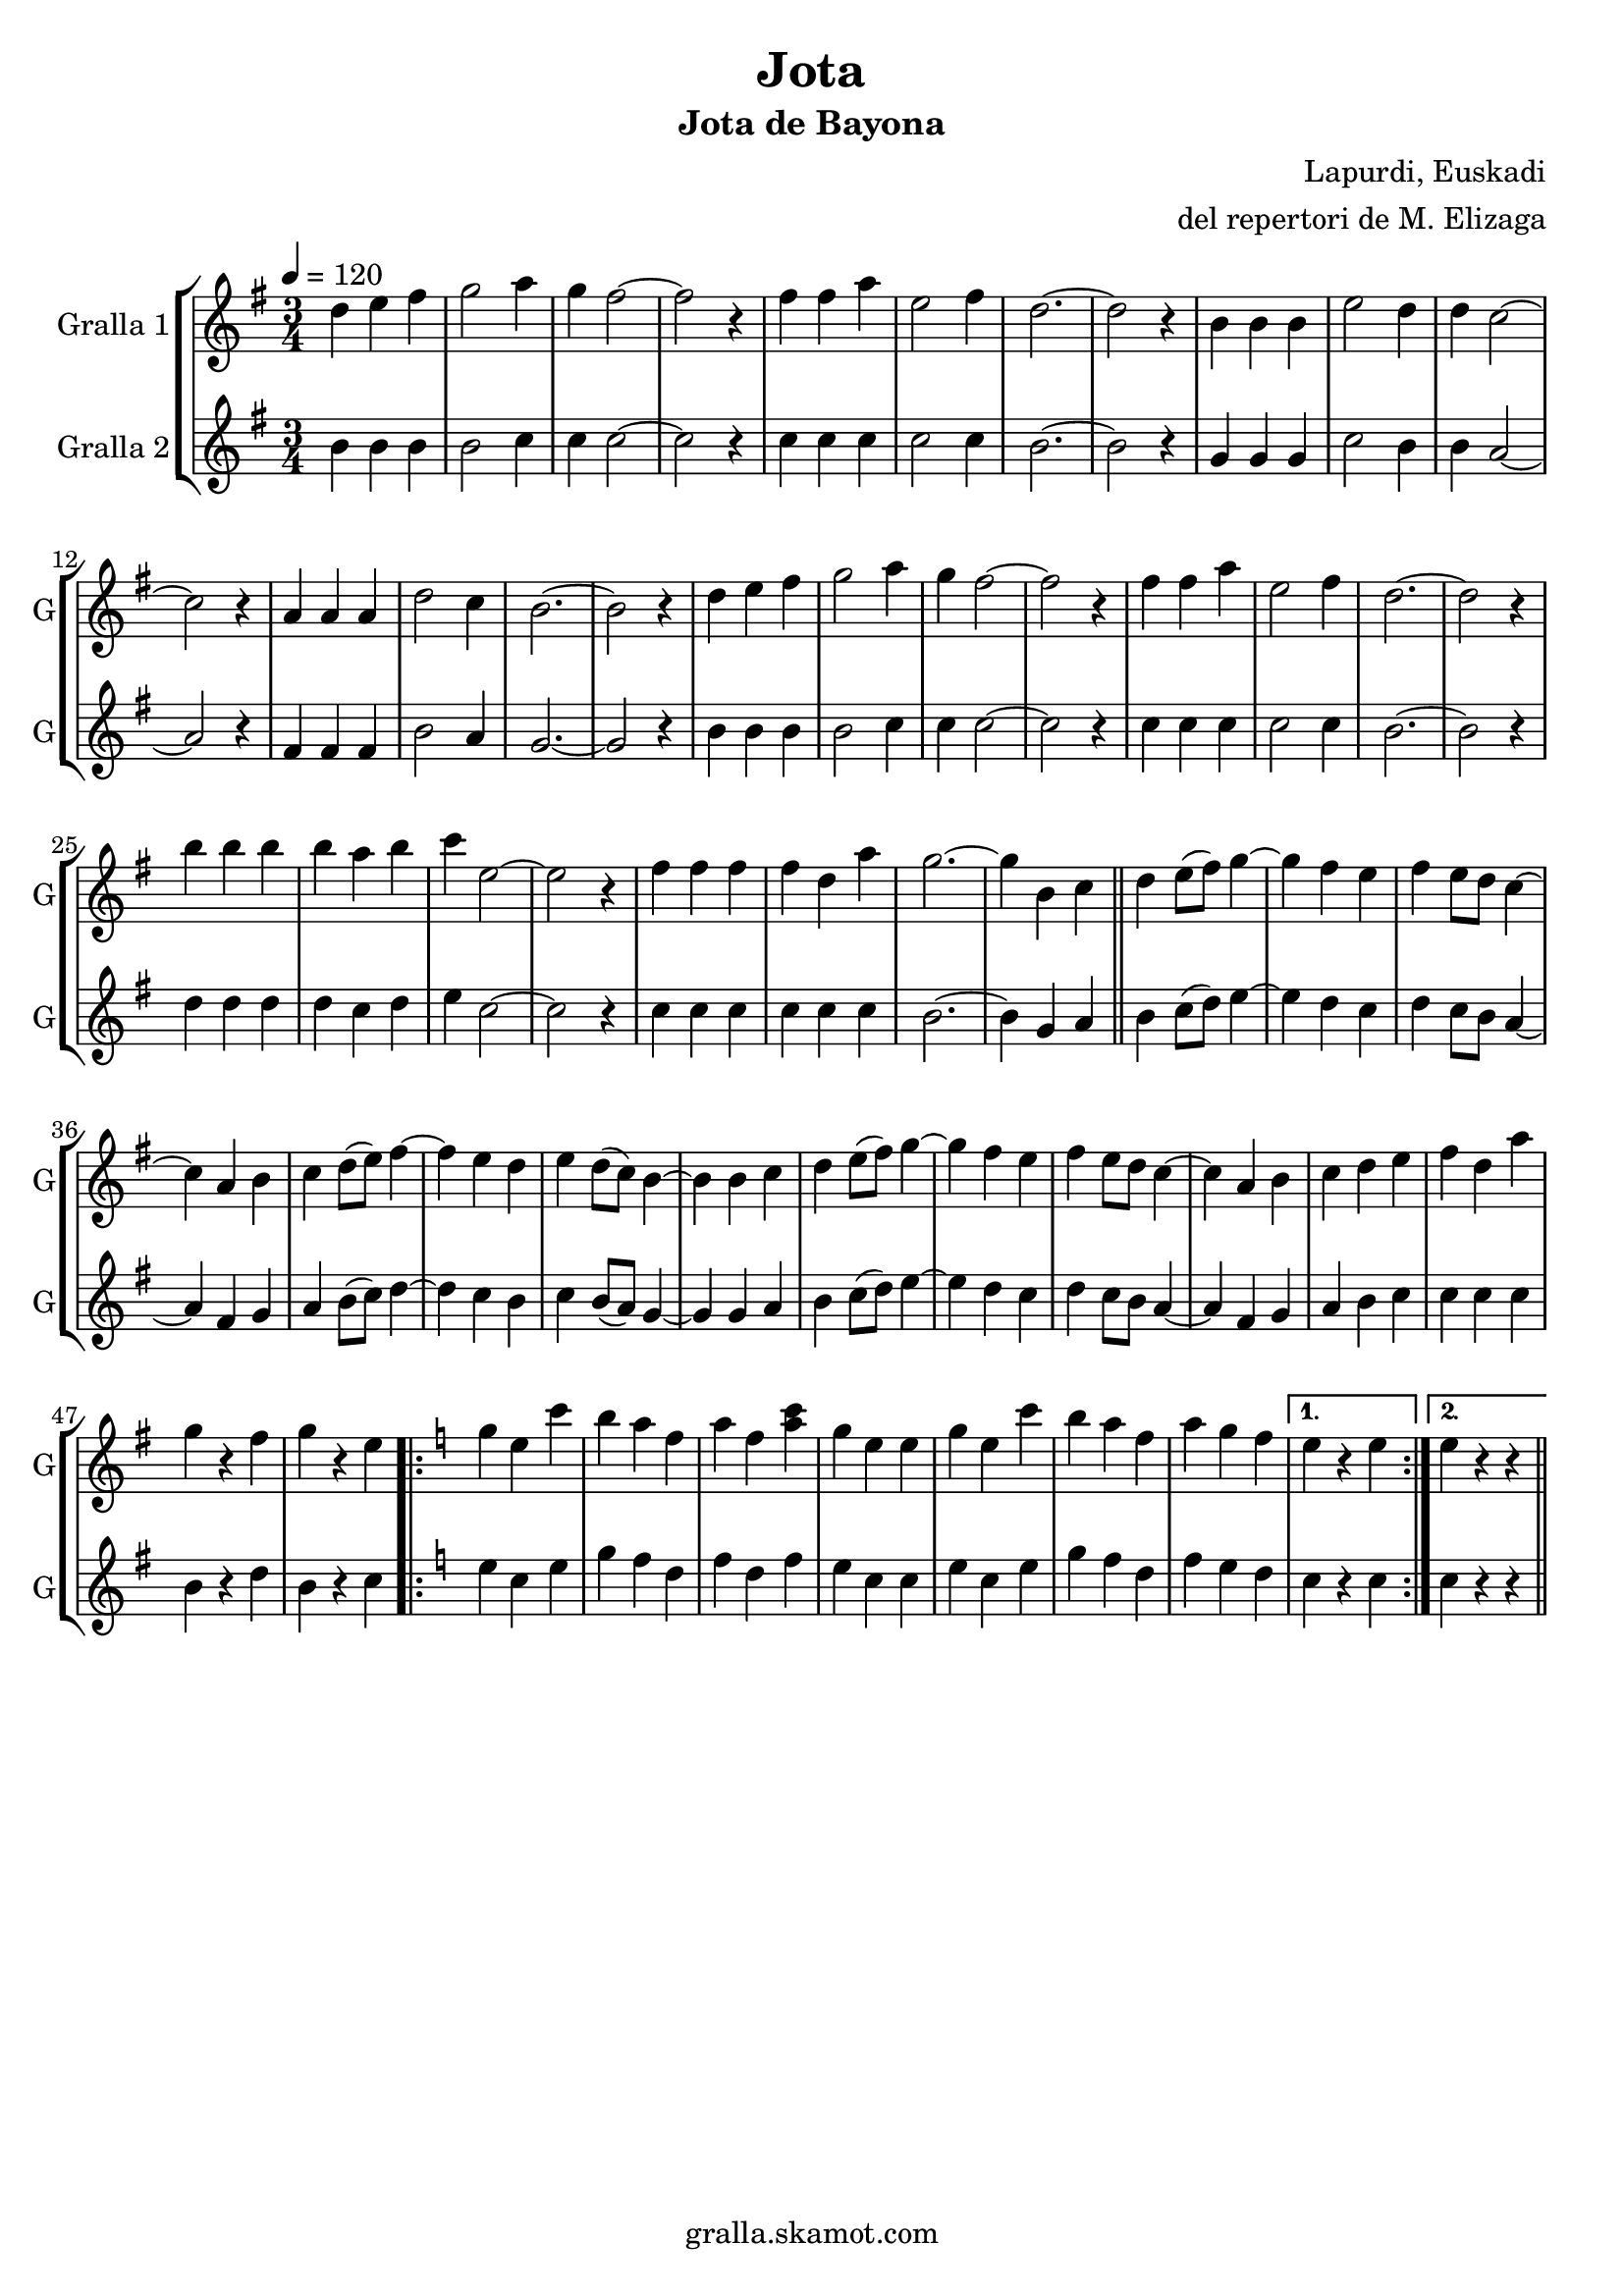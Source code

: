 \version "2.16.2"

\header {
  dedication=""
  title="Jota"
  subtitle="Jota de Bayona"
  subsubtitle=""
  poet=""
  meter=""
  piece=""
  composer="Lapurdi, Euskadi"
  arranger="del repertori de M. Elizaga"
  opus=""
  instrument=""
  copyright="gralla.skamot.com"
  tagline=""
}

liniaroAa =
\relative d''
{
  \tempo 4=120
  \clef treble
  \key g \major
  \time 3/4
  d4 e fis  |
  g2 a4  |
  g4 fis2 ~  |
  fis2 r4  |
  %05
  fis4 fis a  |
  e2 fis4  |
  d2. ~ ~  |
  d2 r4  |
  b4 b b  |
  %10
  e2 d4  |
  d4 c2 ~  |
  c2 r4  |
  a4 a a  |
  d2 c4  |
  %15
  b2. ~  |
  b2 r4  |
  d4 e fis  |
  g2 a4  |
  g4 fis2 ~  |
  %20
  fis2 r4  |
  fis4 fis a  |
  e2 fis4  |
  d2. ~  |
  d2 r4  |
  %25
  b'4 b b  |
  b4 a b  |
  c4 e,2 ~  |
  e2 r4  |
  fis4 fis fis  |
  %30
  fis4 d a'  |
  g2. ~  |
  g4 b, c  \bar "||"
  d4 e8 ( fis ) g4 ~  |
  g4 fis e  |
  %35
  fis4 e8 d c4 ~   |
  c4 a b  |
  c4 d8 ( e ) fis4 ~  |
  fis4 e d  |
  e4 d8 ( c ) b4 ~  |
  %40
  b4 b c  |
  d4 e8 ( fis ) g4 ~  |
  g4 fis e  |
  fis4 e8 d c4 ~   |
  c4 a b  |
  %45
  c4 d e  |
  fis4 d a'  |
  g4 r fis  |
  g4 r e  |
  \key c \major   \repeat volta 2 { g4 e c'  |
  %50
  b4 a f  |
  a4 f <a c>  |
  g4 e e  |
  g4 e c'  |
  b4 a f  |
  %55
  a4 g f }
  \alternative { { e4 r e }
  { e4 r r } } \bar "||"
}

liniaroAb =
\relative b'
{
  \tempo 4=120
  \clef treble
  \key g \major
  \time 3/4
  b4 b b  |
  b2 c4  |
  c4 c2 ~  |
  c2 r4  |
  %05
  c4 c c  |
  c2 c4  |
  b2. ~ ~  |
  b2 r4  |
  g4 g g  |
  %10
  c2 b4  |
  b4 a2 ~  |
  a2 r4  |
  fis4 fis fis  |
  b2 a4  |
  %15
  g2. ~  |
  g2 r4  |
  b4 b b  |
  b2 c4  |
  c4 c2 ~  |
  %20
  c2 r4  |
  c4 c c  |
  c2 c4  |
  b2. ~  |
  b2 r4  |
  %25
  d4 d d  |
  d4 c d  |
  e4 c2 ~  |
  c2 r4  |
  c4 c c  |
  %30
  c4 c c  |
  b2. ~  |
  b4 g a  \bar "||"
  b4 c8 ( d ) e4 ~  |
  e4 d c  |
  %35
  d4 c8 b a4 ~   |
  a4 fis g  |
  a4 b8 ( c ) d4 ~  |
  d4 c b  |
  c4 b8 ( a ) g4 ~  |
  %40
  g4 g a  |
  b4 c8 ( d ) e4 ~  |
  e4 d c  |
  d4 c8 b a4 ~   |
  a4 fis g  |
  %45
  a4 b c  |
  c4 c c  |
  b4 r d  |
  b4 r c  |
  \key c \major   \repeat volta 2 { e4 c e  |
  %50
  g4 f d  |
  f4 d f  |
  e4 c c  |
  e4 c e  |
  g4 f d  |
  %55
  f4 e d }
  \alternative { { c4 r c }
  { c4 r r } } \bar "||"
}

\bookpart {
  \score {
    \new StaffGroup {
      \override Score.RehearsalMark.self-alignment-X = #LEFT
      <<
        \new Staff \with {instrumentName = #"Gralla 1" shortInstrumentName = #"G"} \liniaroAa
        \new Staff \with {instrumentName = #"Gralla 2" shortInstrumentName = #"G"} \liniaroAb
      >>
    }
    \layout {}
  }
  \score { \unfoldRepeats
    \new StaffGroup {
      \override Score.RehearsalMark.self-alignment-X = #LEFT
      <<
        \new Staff \with {instrumentName = #"Gralla 1" shortInstrumentName = #"G"} \liniaroAa
        \new Staff \with {instrumentName = #"Gralla 2" shortInstrumentName = #"G"} \liniaroAb
      >>
    }
    \midi {
      \set Staff.midiInstrument = "oboe"
      \set DrumStaff.midiInstrument = "drums"
    }
  }
}

\bookpart {
  \header {instrument="Gralla 1"}
  \score {
    \new StaffGroup {
      \override Score.RehearsalMark.self-alignment-X = #LEFT
      <<
        \new Staff \liniaroAa
      >>
    }
    \layout {}
  }
  \score { \unfoldRepeats
    \new StaffGroup {
      \override Score.RehearsalMark.self-alignment-X = #LEFT
      <<
        \new Staff \liniaroAa
      >>
    }
    \midi {
      \set Staff.midiInstrument = "oboe"
      \set DrumStaff.midiInstrument = "drums"
    }
  }
}

\bookpart {
  \header {instrument="Gralla 2"}
  \score {
    \new StaffGroup {
      \override Score.RehearsalMark.self-alignment-X = #LEFT
      <<
        \new Staff \liniaroAb
      >>
    }
    \layout {}
  }
  \score { \unfoldRepeats
    \new StaffGroup {
      \override Score.RehearsalMark.self-alignment-X = #LEFT
      <<
        \new Staff \liniaroAb
      >>
    }
    \midi {
      \set Staff.midiInstrument = "oboe"
      \set DrumStaff.midiInstrument = "drums"
    }
  }
}

